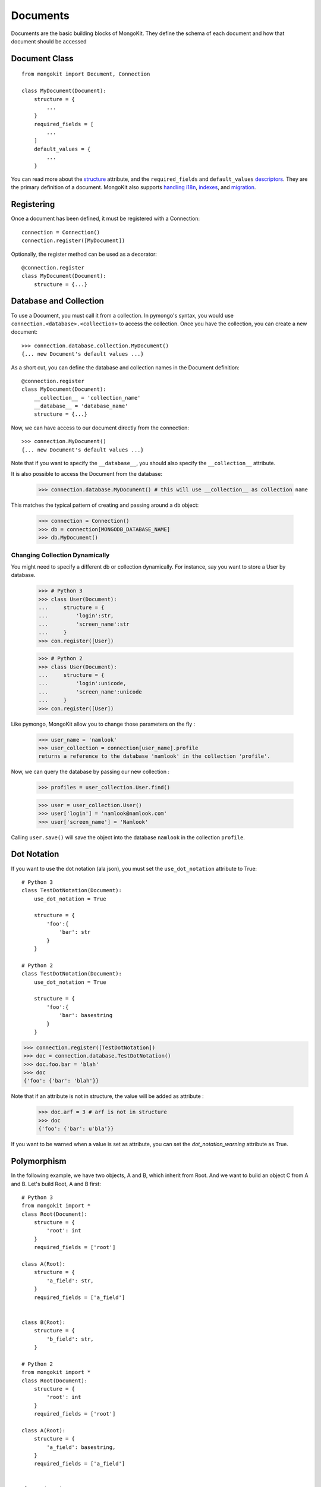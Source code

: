 Documents
---------

Documents are the basic building blocks of MongoKit. They define the schema
of each document and how that document should be accessed

Document Class
~~~~~~~~~~~~~~
::

    from mongokit import Document, Connection

    class MyDocument(Document):
        structure = {
            ...
        }
        required_fields = [
            ...
        ]
        default_values = {
            ...
        }

You can read more about the `structure`_ attribute, and the ``required_fields`` and ``default_values``  `descriptors`_. They are the primary definition of a document. MongoKit also supports
`handling i18n`_, `indexes`_, and `migration`_.

    .. _`structure`: structure.html

    .. _`descriptors`: descriptors.html

    .. _`handling i18n`: i18n.html

    .. _`indexes`: indexes.html

    .. _`migration`: migration.html

Registering
~~~~~~~~~~~

Once a document has been defined, it must be registered with a Connection::

    connection = Connection()
    connection.register([MyDocument])

Optionally, the register method can be used as a decorator::

        @connection.register
        class MyDocument(Document):
            structure = {...}


Database and Collection
~~~~~~~~~~~~~~~~~~~~~~~

To use a Document, you must call it from a collection. In pymongo's syntax, you would use
``connection.<database>.<collection>`` to access the collection. Once you have
the collection, you can create a new document::

    >>> connection.database.collection.MyDocument()
    {... new Document's default values ...}

As a short cut, you can define the database and collection names in the
Document definition::

    @connection.register
    class MyDocument(Document):
        __collection__ = 'collection_name'
        __database__ = 'database_name'
        structure = {...}

Now, we can have access to our document directly from the connection::

    >>> connection.MyDocument()
    {... new Document's default values ...}

Note that if you want to specify the ``__database__``, you should also specify the
``__collection__`` attribute.

It is also possible to access the Document from the database:

    >>> connection.database.MyDocument() # this will use __collection__ as collection name

This matches the typical pattern of creating and passing around a ``db`` object:

    >>> connection = Connection()
    >>> db = connection[MONGODB_DATABASE_NAME]
    >>> db.MyDocument()

Changing Collection Dynamically
^^^^^^^^^^^^^^^^^^^^^^^^^^^^^^^

You might need to specify a different db or collection dynamically. For instance,
say you want to store a User by database.

    >>> # Python 3
    >>> class User(Document):
    ...     structure = {
    ...         'login':str,
    ...         'screen_name':str
    ...     }
    >>> con.register([User])

    >>> # Python 2
    >>> class User(Document):
    ...     structure = {
    ...         'login':unicode,
    ...         'screen_name':unicode
    ...     }
    >>> con.register([User])

Like pymongo, MongoKit allow you to change those parameters on the fly :

    >>> user_name = 'namlook'
    >>> user_collection = connection[user_name].profile
    returns a reference to the database 'namlook' in the collection 'profile'.

Now, we can query the database by passing our new collection :

    >>> profiles = user_collection.User.find()

    >>> user = user_collection.User()
    >>> user['login'] = 'namlook@namlook.com'
    >>> user['screen_name'] = 'Namlook'

Calling ``user.save()`` will save the object into the database ``namlook``
in the collection ``profile``.

Dot Notation
~~~~~~~~~~~~

If you want to use the dot notation (ala json), you must set the
``use_dot_notation`` attribute to True::

    # Python 3
    class TestDotNotation(Document):
        use_dot_notation = True

        structure = {
            'foo':{
                'bar': str
            }
        }

    # Python 2
    class TestDotNotation(Document):
        use_dot_notation = True

        structure = {
            'foo':{
                'bar': basestring
            }
        }

>>> connection.register([TestDotNotation])
>>> doc = connection.database.TestDotNotation()
>>> doc.foo.bar = 'blah'
>>> doc
{'foo': {'bar': 'blah'}}

Note that if an attribute is not in structure, the value will be added as attribute :

    >>> doc.arf = 3 # arf is not in structure
    >>> doc
    {'foo': {'bar': u'bla'}}

If you want to be warned when a value is set as attribute, you can set the `dot_notation_warning` attribute as True.

Polymorphism
~~~~~~~~~~~~

In the following example, we have two objects, A and B, which inherit from Root.
And we want to build an object C from A and B. Let's build Root, A and B
first::

    # Python 3
    from mongokit import *
    class Root(Document):
        structure = {
            'root': int
        }
        required_fields = ['root']

    class A(Root):
        structure = {
            'a_field': str,
        }
        required_fields = ['a_field']


    class B(Root):
        structure = {
            'b_field': str,
        }

    # Python 2
    from mongokit import *
    class Root(Document):
        structure = {
            'root': int
        }
        required_fields = ['root']

    class A(Root):
        structure = {
            'a_field': basestring,
        }
        required_fields = ['a_field']


    class B(Root):
        structure = {
            'b_field': basestring,
        }


Polymorphisms just work as expected::

    class C(A,B):
        structure = {'c_field': float}

    >>> c = C()
    >>> c == {'b_field': None, 'root': None, 'c_field': None, 'a_field': None}
    True
    >>> C.required_fields
    ['root', 'a_field']

